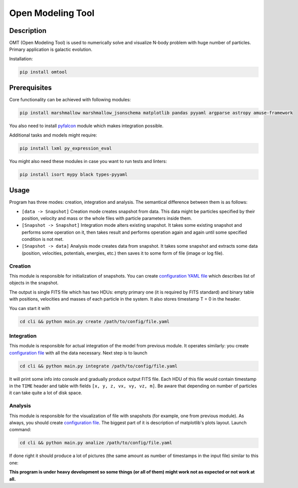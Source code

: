 Open Modeling Tool
***********************

Description
###############
OMT (Open Modeling Tool) is used to numerically solve and visualize N-body problem with huge number of particles. Primary application is galactic evolution. 

Installation:

.. code-block:: bash

   pip install omtool 

Prerequisites
###############
Core functionality can be achieved with following modules:

.. code-block:: bash

   pip install marshmallow marshmallow_jsonschema matplotlib pandas pyyaml argparse astropy amuse-framework

You also need to install `pyfalcon <https://github.com/GalacticDynamics-Oxford/pyfalcon>`__ module which makes integration possible.

Additional tasks and models might require:

.. code-block:: bash

   pip install lxml py_expression_eval

You might also need these modules in case you want to run tests and linters:

.. code-block:: bash

   pip install isort mypy black types-pyyaml

Usage
###############
Program has three modes: creation, integration and analysis. The semantical difference between them is as follows:

* ``[data -> Snapshot]`` Creation mode creates snapshot from data. This data might be particles specified by their position, velocity and mass or the whole files with particle parameters inside them. 
* ``[Snapshot -> Snapshot]`` Integration mode alters existing snapshot. It takes some existing snapshot and performs some operation on it, then takes result and performs operation again and again until some specified condition is not met. 
* ``[Snapshot -> data]`` Analysis mode creates data from snapshot. It takes some snapshot and extracts some data (position, velocities, potentials, energies, etc.) then saves it to some form of file (image or log file).

Creation
==============
This module is responsible for initialization of snapshots. You can create `configuration YAML file <https://github.com/Kraysent/OMTool/blob/main/examples/full_model/creation_config.yaml>`__ which describes list of objects in the snapshot.

The output is single FITS file which has two HDUs: empty primary one (it is required by FITS standard) and binary table with positions, velocities and masses of each particle in the system. It also stores timestamp T = 0 in the header. 

You can start it with

.. code-block:: bash

   cd cli && python main.py create /path/to/config/file.yaml

Integration
==============
This module is responsible for actual integration of the model from previous module. It operates similarly: you create `configuration file <https://github.com/Kraysent/OMTool/blob/main/examples/full_model/integration_config.yaml>`__ with all the data necessary. Next step is to launch 

.. code-block:: bash

   cd cli && python main.py integrate /path/to/config/file.yaml

It will print some info into console and gradually produce output FITS file. Each HDU of this file would contain timestamp in the ``TIME`` header and table with fields ``[x, y, z, vx, vy, vz, m]``. Be aware that depending on number of particles it can take quite a lot of disk space.

Analysis
==============

This module is responsible for the visualization of file with snapshots (for example, one from previous module). As always, you should create `configuration file <https://github.com/Kraysent/OMTool/blob/main/examples/full_model/analysis_config.yaml>`__. The biggest part of it is description of matplotlib's plots layout. Launch command:

.. code-block:: bash

   cd cli && python main.py analize /path/to/config/file.yaml

If done right it should produce a lot of pictures (the same amount as number of timestamps in the input file) similar to this one: 

.. image:: images/image.png

**This program is under heavy development so some things (or all of them) might work not as expected or not work at all.**